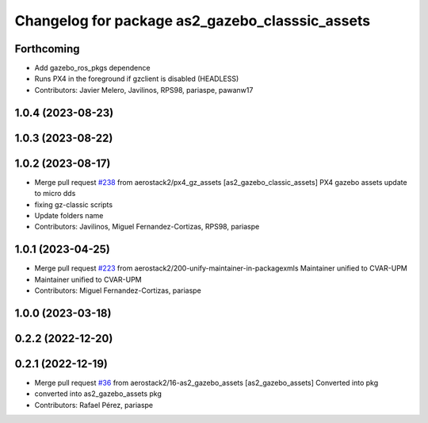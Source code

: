 ^^^^^^^^^^^^^^^^^^^^^^^^^^^^^^^^^^^^^^^^^^^^^^^^
Changelog for package as2_gazebo_classsic_assets
^^^^^^^^^^^^^^^^^^^^^^^^^^^^^^^^^^^^^^^^^^^^^^^^

Forthcoming
-----------
* Add gazebo_ros_pkgs dependence
* Runs PX4 in the foreground if gzclient is disabled (HEADLESS)
* Contributors: Javier Melero, Javilinos, RPS98, pariaspe, pawanw17

1.0.4 (2023-08-23)
------------------

1.0.3 (2023-08-22)
------------------

1.0.2 (2023-08-17)
------------------
* Merge pull request `#238 <https://github.com/aerostack2/aerostack2/issues/238>`_ from aerostack2/px4_gz_assets
  [as2_gazebo_classic_assets] PX4 gazebo assets update to micro dds
* fixing gz-classic scripts
* Update folders name
* Contributors: Javilinos, Miguel Fernandez-Cortizas, RPS98, pariaspe

1.0.1 (2023-04-25)
------------------
* Merge pull request `#223 <https://github.com/aerostack2/aerostack2/issues/223>`_ from aerostack2/200-unify-maintainer-in-packagexmls
  Maintainer unified to CVAR-UPM
* Maintainer unified to CVAR-UPM
* Contributors: Miguel Fernandez-Cortizas, pariaspe

1.0.0 (2023-03-18)
------------------

0.2.2 (2022-12-20)
------------------

0.2.1 (2022-12-19)
------------------
* Merge pull request `#36 <https://github.com/aerostack2/aerostack2/issues/36>`_ from aerostack2/16-as2_gazebo_assets
  [as2_gazebo_assets] Converted into pkg
* converted into as2_gazebo_assets pkg
* Contributors: Rafael Pérez, pariaspe
